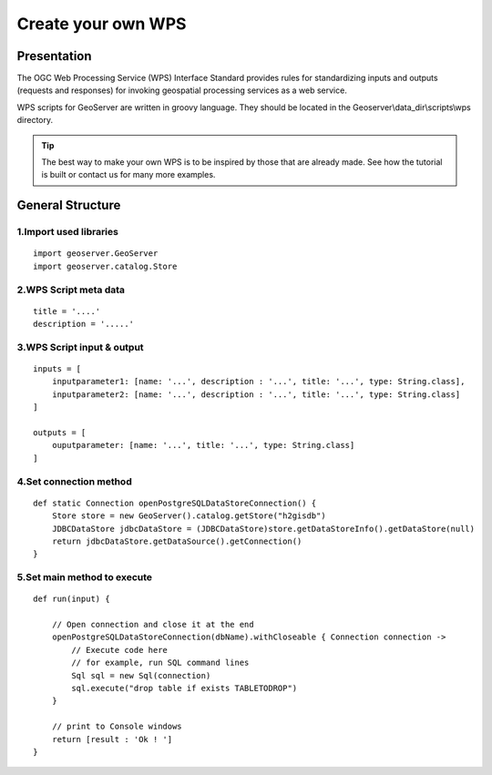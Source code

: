 Create your own WPS
^^^^^^^^^^^^^^^^^^^^^^^^^^^^^^^^^^^^

Presentation
~~~~~~~~~~~~~~~~~~~~~~~~~~~~~~~~~~~~

The OGC Web Processing Service (WPS) Interface Standard provides rules for standardizing inputs and outputs (requests and responses) for invoking geospatial processing services as a web service.

WPS scripts for GeoServer are written in groovy language. They should be located in the Geoserver\\data_dir\\scripts\\wps directory.

.. tip::
    The best way to make your own WPS is to be inspired by those that are already made. See how the tutorial is built or contact us for many more examples.

General Structure
~~~~~~~~~~~~~~~~~~~~~~~~~~~~~~~~~~~~

1.Import used libraries
-------------------------

::

    import geoserver.GeoServer
    import geoserver.catalog.Store



2.WPS Script meta data
-------------------------

::

    title = '....'
    description = '.....'

3.WPS Script input & output
-----------------------------------

::

    inputs = [
        inputparameter1: [name: '...', description : '...', title: '...', type: String.class],
        inputparameter2: [name: '...', description : '...', title: '...', type: String.class]
    ]

    outputs = [
        ouputparameter: [name: '...', title: '...', type: String.class]
    ]

4.Set connection method
-----------------------------------

::

    def static Connection openPostgreSQLDataStoreConnection() {
        Store store = new GeoServer().catalog.getStore("h2gisdb")
        JDBCDataStore jdbcDataStore = (JDBCDataStore)store.getDataStoreInfo().getDataStore(null)
        return jdbcDataStore.getDataSource().getConnection()
    }



5.Set main method to execute 
-----------------------------------

::

    def run(input) {
    
        // Open connection and close it at the end
        openPostgreSQLDataStoreConnection(dbName).withCloseable { Connection connection ->
            // Execute code here
            // for example, run SQL command lines
            Sql sql = new Sql(connection)
            sql.execute("drop table if exists TABLETODROP")    
        }
        
        // print to Console windows
        return [result : 'Ok ! ']
    }


    

